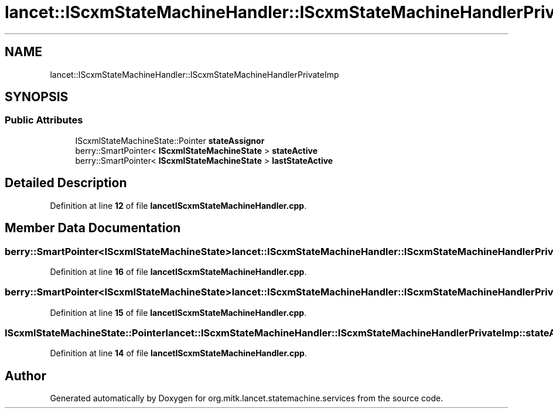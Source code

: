 .TH "lancet::IScxmStateMachineHandler::IScxmStateMachineHandlerPrivateImp" 3 "Mon Sep 26 2022" "Version 1.0.0" "org.mitk.lancet.statemachine.services" \" -*- nroff -*-
.ad l
.nh
.SH NAME
lancet::IScxmStateMachineHandler::IScxmStateMachineHandlerPrivateImp
.SH SYNOPSIS
.br
.PP
.SS "Public Attributes"

.in +1c
.ti -1c
.RI "IScxmlStateMachineState::Pointer \fBstateAssignor\fP"
.br
.ti -1c
.RI "berry::SmartPointer< \fBIScxmlStateMachineState\fP > \fBstateActive\fP"
.br
.ti -1c
.RI "berry::SmartPointer< \fBIScxmlStateMachineState\fP > \fBlastStateActive\fP"
.br
.in -1c
.SH "Detailed Description"
.PP 
Definition at line \fB12\fP of file \fBlancetIScxmStateMachineHandler\&.cpp\fP\&.
.SH "Member Data Documentation"
.PP 
.SS "berry::SmartPointer<\fBIScxmlStateMachineState\fP> lancet::IScxmStateMachineHandler::IScxmStateMachineHandlerPrivateImp::lastStateActive"

.PP
Definition at line \fB16\fP of file \fBlancetIScxmStateMachineHandler\&.cpp\fP\&.
.SS "berry::SmartPointer<\fBIScxmlStateMachineState\fP> lancet::IScxmStateMachineHandler::IScxmStateMachineHandlerPrivateImp::stateActive"

.PP
Definition at line \fB15\fP of file \fBlancetIScxmStateMachineHandler\&.cpp\fP\&.
.SS "IScxmlStateMachineState::Pointer lancet::IScxmStateMachineHandler::IScxmStateMachineHandlerPrivateImp::stateAssignor"

.PP
Definition at line \fB14\fP of file \fBlancetIScxmStateMachineHandler\&.cpp\fP\&.

.SH "Author"
.PP 
Generated automatically by Doxygen for org\&.mitk\&.lancet\&.statemachine\&.services from the source code\&.
